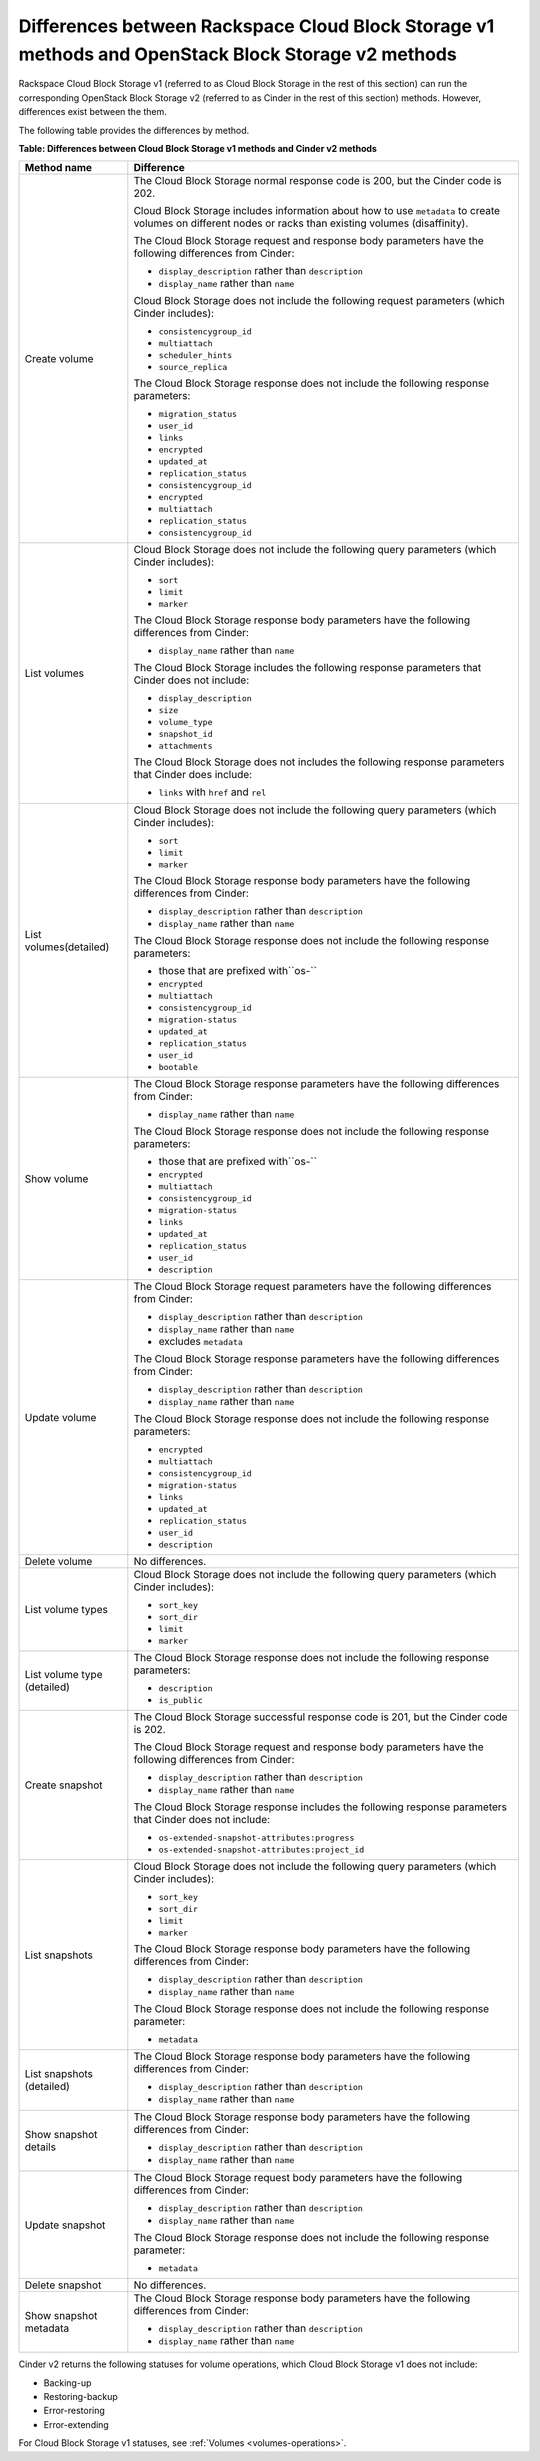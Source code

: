 .. _cbs-methods-vs-cinder-methods:

===================================================================================================
Differences between Rackspace Cloud Block Storage v1 methods and OpenStack Block Storage v2 methods
===================================================================================================

Rackspace Cloud Block Storage v1 (referred to as Cloud Block Storage in the
rest of this section) can run the corresponding OpenStack Block Storage v2
(referred to as Cinder in the rest of this section) methods. However,
differences exist between the them.

The following table provides the differences by method.

**Table: Differences between Cloud Block Storage v1 methods and Cinder v2 methods**

+-----------------------------+-------------------------------------------------------+
| Method name                 | Difference                                            |
+=============================+=======================================================+
| Create volume               | The Cloud Block Storage normal response code is 200,  |
|                             | but the Cinder code is 202.                           |
|                             |                                                       |
|                             | Cloud Block Storage includes information about how to |
|                             | use ``metadata`` to create volumes on different nodes |
|                             | or racks than existing volumes (disaffinity).         |
|                             |                                                       |
|                             | The Cloud Block Storage request and response body     |
|                             | parameters have the following differences from Cinder:|
|                             |                                                       |
|                             | - ``display_description`` rather than ``description`` |
|                             |                                                       |
|                             | - ``display_name`` rather than ``name``               |
|                             |                                                       |
|                             | Cloud Block Storage does not include the following    |
|                             | request parameters (which Cinder includes):           |
|                             |                                                       |
|                             | - ``consistencygroup_id``                             |
|                             |                                                       |
|                             | - ``multiattach``                                     |
|                             |                                                       |
|                             | - ``scheduler_hints``                                 |
|                             |                                                       |
|                             | - ``source_replica``                                  |
|                             |                                                       |
|                             | The Cloud Block Storage response does not include the |
|                             | following response parameters:                        |
|                             |                                                       |
|                             | - ``migration_status``                                |
|                             |                                                       |
|                             | - ``user_id``                                         |
|                             |                                                       |
|                             | - ``links``                                           |
|                             |                                                       |
|                             | - ``encrypted``                                       |
|                             |                                                       |
|                             | - ``updated_at``                                      |
|                             |                                                       |
|                             | - ``replication_status``                              |
|                             |                                                       |
|                             | - ``consistencygroup_id``                             |
|                             |                                                       |
|                             | - ``encrypted``                                       |
|                             |                                                       |
|                             | - ``multiattach``                                     |
|                             |                                                       |
|                             | - ``replication_status``                              |
|                             |                                                       |
|                             | - ``consistencygroup_id``                             |
+-----------------------------+-------------------------------------------------------+
| List volumes                | Cloud Block Storage does not include the following    |
|                             | query parameters (which Cinder includes):             |
|                             |                                                       |
|                             | - ``sort``                                            |
|                             |                                                       |
|                             | - ``limit``                                           |
|                             |                                                       |
|                             | - ``marker``                                          |
|                             |                                                       |
|                             | The Cloud Block Storage response body parameters have |
|                             | the following differences from Cinder:                |
|                             |                                                       |
|                             | - ``display_name`` rather than ``name``               |
|                             |                                                       |
|                             | The Cloud Block Storage includes the following        |
|                             | response parameters that Cinder does not include:     |
|                             |                                                       |
|                             | - ``display_description``                             |
|                             |                                                       |
|                             | - ``size``                                            |
|                             |                                                       |
|                             | - ``volume_type``                                     |
|                             |                                                       |
|                             | - ``snapshot_id``                                     |
|                             |                                                       |
|                             | - ``attachments``                                     |
|                             |                                                       |
|                             | The Cloud Block Storage does not includes the         |
|                             | following response parameters that Cinder does        |
|                             | include:                                              |
|                             |                                                       |
|                             | - ``links`` with ``href`` and ``rel``                 |
+-----------------------------+-------------------------------------------------------+
| List volumes(detailed)      | Cloud Block Storage does not include the following    |
|                             | query parameters (which Cinder includes):             |
|                             |                                                       |
|                             | - ``sort``                                            |
|                             |                                                       |
|                             | - ``limit``                                           |
|                             |                                                       |
|                             | - ``marker``                                          |
|                             |                                                       |
|                             | The Cloud Block Storage response body parameters have |
|                             | the following differences from Cinder:                |
|                             |                                                       |
|                             | - ``display_description`` rather than ``description`` |
|                             |                                                       |
|                             | - ``display_name`` rather than ``name``               |
|                             |                                                       |
|                             | The Cloud Block Storage response does not include the |
|                             | following response parameters:                        |
|                             |                                                       |
|                             | - those that are prefixed with``os-``                 |
|                             |                                                       |
|                             | - ``encrypted``                                       |
|                             |                                                       |
|                             | - ``multiattach``                                     |
|                             |                                                       |
|                             | - ``consistencygroup_id``                             |
|                             |                                                       |
|                             | - ``migration-status``                                |
|                             |                                                       |
|                             | - ``updated_at``                                      |
|                             |                                                       |
|                             | - ``replication_status``                              |
|                             |                                                       |
|                             | - ``user_id``                                         |
|                             |                                                       |
|                             | - ``bootable``                                        |
+-----------------------------+-------------------------------------------------------+
| Show volume                 | The Cloud Block Storage response parameters have the  |
|                             | following differences from Cinder:                    |
|                             |                                                       |
|                             | - ``display_name`` rather than ``name``               |
|                             |                                                       |
|                             | The Cloud Block Storage response does not include the |
|                             | following response parameters:                        |
|                             |                                                       |
|                             | - those that are prefixed with``os-``                 |
|                             |                                                       |
|                             | - ``encrypted``                                       |
|                             |                                                       |
|                             | - ``multiattach``                                     |
|                             |                                                       |
|                             | - ``consistencygroup_id``                             |
|                             |                                                       |
|                             | - ``migration-status``                                |
|                             |                                                       |
|                             | - ``links``                                           |
|                             |                                                       |
|                             | - ``updated_at``                                      |
|                             |                                                       |
|                             | - ``replication_status``                              |
|                             |                                                       |
|                             | - ``user_id``                                         |
|                             |                                                       |
|                             | - ``description``                                     |
+-----------------------------+-------------------------------------------------------+
| Update volume               | The Cloud Block Storage request parameters have the   |
|                             | following differences from Cinder:                    |
|                             |                                                       |
|                             | - ``display_description`` rather than ``description`` |
|                             |                                                       |
|                             | - ``display_name`` rather than ``name``               |
|                             |                                                       |
|                             | - excludes ``metadata``                               |
|                             |                                                       |
|                             | The Cloud Block Storage response parameters have the  |
|                             | following differences from Cinder:                    |
|                             |                                                       |
|                             | - ``display_description`` rather than ``description`` |
|                             |                                                       |
|                             | - ``display_name`` rather than ``name``               |
|                             |                                                       |
|                             | The Cloud Block Storage response does not include the |
|                             | following response parameters:                        |
|                             |                                                       |
|                             | - ``encrypted``                                       |
|                             |                                                       |
|                             | - ``multiattach``                                     |
|                             |                                                       |
|                             | - ``consistencygroup_id``                             |
|                             |                                                       |
|                             | - ``migration-status``                                |
|                             |                                                       |
|                             | - ``links``                                           |
|                             |                                                       |
|                             | - ``updated_at``                                      |
|                             |                                                       |
|                             | - ``replication_status``                              |
|                             |                                                       |
|                             | - ``user_id``                                         |
|                             |                                                       |
|                             | - ``description``                                     |
+-----------------------------+-------------------------------------------------------+
| Delete volume               | No differences.                                       |
+-----------------------------+-------------------------------------------------------+
| List volume types           | Cloud Block Storage does not include the following    |
|                             | query parameters (which Cinder includes):             |
|                             |                                                       |
|                             | - ``sort_key``                                        |
|                             |                                                       |
|                             | - ``sort_dir``                                        |
|                             |                                                       |
|                             | - ``limit``                                           |
|                             |                                                       |
|                             | - ``marker``                                          |
+-----------------------------+-------------------------------------------------------+
| List volume type (detailed) | The Cloud Block Storage response does not include the |
|                             | following response parameters:                        |
|                             |                                                       |
|                             | - ``description``                                     |
|                             |                                                       |
|                             | - ``is_public``                                       |
+-----------------------------+-------------------------------------------------------+
| Create snapshot             | The Cloud Block Storage successful response code is   |
|                             | 201, but the Cinder code is 202.                      |
|                             |                                                       |
|                             | The Cloud Block Storage request and response body     |
|                             | parameters have the following differences from Cinder:|
|                             |                                                       |
|                             | - ``display_description`` rather than ``description`` |
|                             |                                                       |
|                             | - ``display_name`` rather than ``name``               |
|                             |                                                       |
|                             | The Cloud Block Storage response includes the         |
|                             | following response parameters that Cinder does not    |
|                             | include:                                              |
|                             |                                                       |
|                             | - ``os-extended-snapshot-attributes:progress``        |
|                             |                                                       |
|                             | - ``os-extended-snapshot-attributes:project_id``      |
|                             |                                                       |
+-----------------------------+-------------------------------------------------------+
| List snapshots              | Cloud Block Storage does not include the following    |
|                             | query parameters (which Cinder includes):             |
|                             |                                                       |
|                             | - ``sort_key``                                        |
|                             |                                                       |
|                             | - ``sort_dir``                                        |
|                             |                                                       |
|                             | - ``limit``                                           |
|                             |                                                       |
|                             | - ``marker``                                          |
|                             |                                                       |
|                             | The Cloud Block Storage response body parameters have |
|                             | the following differences from Cinder:                |
|                             |                                                       |
|                             | - ``display_description`` rather than ``description`` |
|                             |                                                       |
|                             | - ``display_name`` rather than ``name``               |
|                             |                                                       |
|                             | The Cloud Block Storage response does not include the |
|                             | following response parameter:                         |
|                             |                                                       |
|                             | - ``metadata``                                        |
+-----------------------------+-------------------------------------------------------+
| List snapshots (detailed)   | The Cloud Block Storage response body parameters have |
|                             | the following differences from Cinder:                |
|                             |                                                       |
|                             | - ``display_description`` rather than ``description`` |
|                             |                                                       |
|                             | - ``display_name`` rather than ``name``               |
+-----------------------------+-------------------------------------------------------+
| Show snapshot details       | The Cloud Block Storage response body parameters have |
|                             | the following differences from Cinder:                |
|                             |                                                       |
|                             | - ``display_description`` rather than ``description`` |
|                             |                                                       |
|                             | - ``display_name`` rather than ``name``               |
+-----------------------------+-------------------------------------------------------+
| Update snapshot             | The Cloud Block Storage request body parameters have  |
|                             | the following differences from Cinder:                |
|                             |                                                       |
|                             | - ``display_description`` rather than ``description`` |
|                             |                                                       |
|                             | - ``display_name`` rather than ``name``               |
|                             |                                                       |
|                             | The Cloud Block Storage response does not include the |
|                             | following response parameter:                         |
|                             |                                                       |
|                             | - ``metadata``                                        |
+-----------------------------+-------------------------------------------------------+
| Delete snapshot             | No differences.                                       |
+-----------------------------+-------------------------------------------------------+
| Show snapshot metadata      | The Cloud Block Storage response body parameters have |
|                             | the following differences from Cinder:                |
|                             |                                                       |
|                             | - ``display_description`` rather than ``description`` |
|                             |                                                       |
|                             | - ``display_name`` rather than ``name``               |
+-----------------------------+-------------------------------------------------------+

Cinder v2 returns the following statuses for volume operations, which Cloud
Block Storage v1 does not include: 

- Backing-up
- Restoring-backup
- Error-restoring
- Error-extending

For Cloud Block Storage v1 statuses, see :ref:`Volumes <volumes-operations>`.
